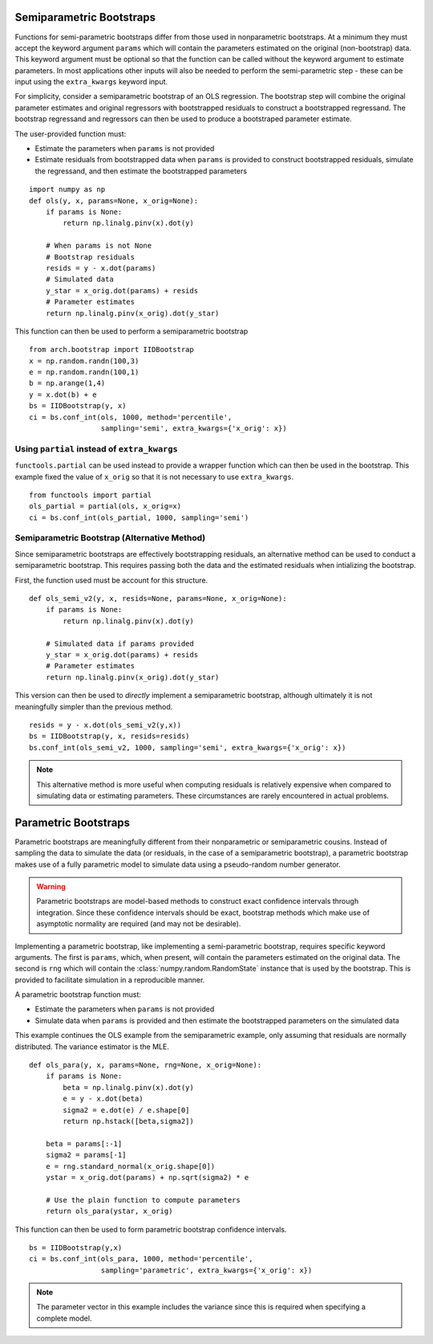 .. _semiparametric-bootstraps:

Semiparametric Bootstraps
-------------------------

Functions for semi-parametric bootstraps differ from those used in
nonparametric bootstraps.  At a minimum they must accept the keyword
argument ``params`` which will contain the parameters estimated on
the original (non-bootstrap) data.  This keyword argument must be
optional so that the function can be called without the keyword
argument to estimate parameters.  In most applications other inputs
will also be needed to perform the semi-parametric step - these can
be input using the ``extra_kwargs`` keyword input.

For simplicity, consider a semiparametric bootstrap of an OLS regression.
The bootstrap step will combine the original parameter estimates and original
regressors with bootstrapped residuals to construct a bootstrapped
regressand.  The bootstrap regressand and regressors can then be used to
produce a bootstraped parameter estimate.

The user-provided function must:

- Estimate the parameters when ``params`` is not provided
- Estimate residuals from bootstrapped data when ``params`` is provided
  to construct bootstrapped residuals, simulate the regressand, and then
  estimate the bootstrapped parameters

::

    import numpy as np
    def ols(y, x, params=None, x_orig=None):
        if params is None:
            return np.linalg.pinv(x).dot(y)

        # When params is not None
        # Bootstrap residuals
        resids = y - x.dot(params)
        # Simulated data
        y_star = x_orig.dot(params) + resids
        # Parameter estimates
        return np.linalg.pinv(x_orig).dot(y_star)

This function can then be used to perform a semiparametric bootstrap

::

    from arch.bootstrap import IIDBootstrap
    x = np.random.randn(100,3)
    e = np.random.randn(100,1)
    b = np.arange(1,4)
    y = x.dot(b) + e
    bs = IIDBootstrap(y, x)
    ci = bs.conf_int(ols, 1000, method='percentile',
                     sampling='semi', extra_kwargs={'x_orig': x})


Using ``partial`` instead of ``extra_kwargs``
=============================================

``functools.partial`` can be used instead to provide a wrapper function which
can then be used in the bootstrap.  This example fixed the value of ``x_orig``
so that it is not necessary to use ``extra_kwargs``.

::

    from functools import partial
    ols_partial = partial(ols, x_orig=x)
    ci = bs.conf_int(ols_partial, 1000, sampling='semi')

Semiparametric Bootstrap (Alternative Method)
=============================================

Since semiparametric bootstraps are effectively bootstrapping residuals, an
alternative method can be used to conduct a semiparametric bootstrap. This
requires passing both the data and the estimated residuals when intializing
the bootstrap.

First, the function used must be account for this structure.

::

    def ols_semi_v2(y, x, resids=None, params=None, x_orig=None):
        if params is None:
            return np.linalg.pinv(x).dot(y)

        # Simulated data if params provided
        y_star = x_orig.dot(params) + resids
        # Parameter estimates
        return np.linalg.pinv(x_orig).dot(y_star)

This version can then be used to *directly* implement a semiparametric
bootstrap, although ultimately it is not meaningfully simpler than the
previous method.

::

    resids = y - x.dot(ols_semi_v2(y,x))
    bs = IIDBootstrap(y, x, resids=resids)
    bs.conf_int(ols_semi_v2, 1000, sampling='semi', extra_kwargs={'x_orig': x})

.. note::

    This alternative method is more useful when computing residuals is
    relatively expensive when compared to simulating data or estimating
    parameters.  These circumstances are rarely encountered in actual problems.

.. _parametric-bootstraps:

Parametric Bootstraps
---------------------

Parametric bootstraps are meaningfully different from their nonparametric or
semiparametric cousins.  Instead of sampling the data to simulate the data
(or residuals, in the case of a semiparametric bootstrap), a parametric
bootstrap makes use of a fully parametric model to simulate data using a
pseudo-random number generator.

.. warning::

    Parametric bootstraps are model-based methods to construct exact
    confidence intervals through integration.   Since these confidence
    intervals should be exact, bootstrap methods which make use of
    asymptotic normality are required (and may not be desirable).

Implementing a parametric bootstrap, like implementing a semi-parametric
bootstrap, requires specific keyword arguments. The first is ``params``,
which, when present, will contain the parameters estimated on the original
data.  The second is ``rng`` which will contain the
:class:`numpy.random.RandomState` instance that is used by the bootstrap.
This is provided to facilitate simulation in a reproducible manner.

A parametric bootstrap function must:

- Estimate the parameters when ``params`` is not provided
- Simulate data when ``params`` is provided and then
  estimate the bootstrapped parameters on the simulated data

This example continues the OLS example from the semiparametric example,
only assuming that residuals are normally distributed.  The variance
estimator is the MLE.

::

    def ols_para(y, x, params=None, rng=None, x_orig=None):
        if params is None:
            beta = np.linalg.pinv(x).dot(y)
            e = y - x.dot(beta)
            sigma2 = e.dot(e) / e.shape[0]
            return np.hstack([beta,sigma2])

        beta = params[:-1]
        sigma2 = params[-1]
        e = rng.standard_normal(x_orig.shape[0])
        ystar = x_orig.dot(params) + np.sqrt(sigma2) * e

        # Use the plain function to compute parameters
        return ols_para(ystar, x_orig)

This function can then be used to form parametric bootstrap confidence intervals.

::

    bs = IIDBootstrap(y,x)
    ci = bs.conf_int(ols_para, 1000, method='percentile',
                     sampling='parametric', extra_kwargs={'x_orig': x})

.. note::

    The parameter vector in this example includes the variance since this is
    required when specifying a complete model.
